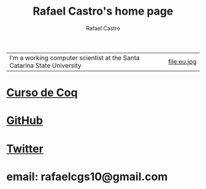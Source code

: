 #+TITLE: Rafael Castro's home page
#+STARTUP:    align fold nodlcheck hidestars oddeven lognotestate
#+HTML_HEAD: <link rel="stylesheet" type="text/css" href="style.css"/>
#+OPTIONS: toc:nil num:nil H:4 ^:nil pri:t
#+OPTIONS: html-postamble:nil
#+AUTHOR: Rafael Castro
#+LANGUAGE: en
#+EMAIL: rafaelcgs10@gmail.com


| I'm a working computer scientist at the Santa Catarina State University | file:eu.jpg |

* [[./coq.html][Curso de Coq]]
  
* [[https://github.com/rafaelcgs10][GitHub]]

* [[https://twitter.com/rafaelcgs101][Twitter]]
* email: rafaelcgs10@gmail.com
